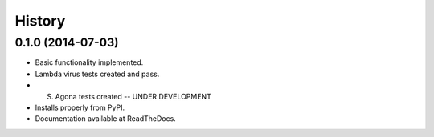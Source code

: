.. :changelog:

History
-------

0.1.0 (2014-07-03)
++++++++++++++++++

* Basic functionality implemented.
* Lambda virus tests created and pass.
* S. Agona tests created -- UNDER DEVELOPMENT
* Installs properly from PyPI.
* Documentation available at ReadTheDocs.

